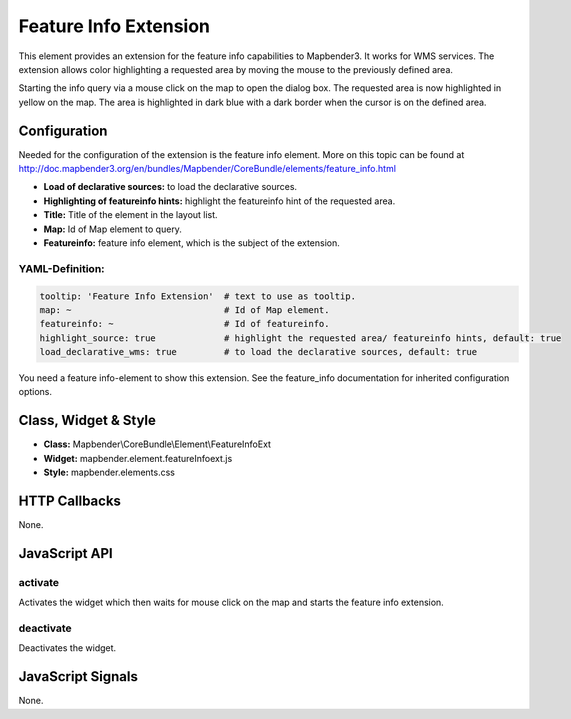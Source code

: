 .. _feature_info_extension:

Feature Info Extension
***********************

This element provides an extension for the feature info capabilities to Mapbender3. It works for WMS services.
The extension allows color highlighting a requested area by moving the mouse to the previously defined area.

Starting the info query via a mouse click on the map to open the dialog box. The requested area is now highlighted in yellow on the map. The area is highlighted in dark blue with a dark border when the cursor is on the defined area.

.. image:: ../../../../../figures/feature_info_extension.png
     :scale: 80

Configuration
=============

.. image:: ../../../../../figures/feature_info_extension_configuration.png
     :scale: 80

Needed for the configuration of the extension is the feature info element. More on this topic can be found at http://doc.mapbender3.org/en/bundles/Mapbender/CoreBundle/elements/feature_info.html

* **Load of declarative sources:** to load the declarative sources.
* **Highlighting of featureinfo hints:** highlight the featureinfo hint of the requested area.
* **Title:** Title of the element in the layout list.
* **Map:** Id of Map element to query.
* **Featureinfo:** feature info element, which is the subject of the extension.


YAML-Definition:
----

.. code-block:: yaml


   tooltip: 'Feature Info Extension'  # text to use as tooltip.
   map: ~                             # Id of Map element.
   featureinfo: ~                     # Id of featureinfo.
   highlight_source: true             # highlight the requested area/ featureinfo hints, default: true 
   load_declarative_wms: true         # to load the declarative sources, default: true 


You need a feature info-element to show this extension. See the feature_info documentation for inherited configuration options. 

Class, Widget & Style
============================

* **Class:** Mapbender\\CoreBundle\\Element\\FeatureInfoExt
* **Widget:** mapbender.element.featureInfoext.js
* **Style:** mapbender.elements.css

HTTP Callbacks
==============

None.

JavaScript API
==============

activate
--------

Activates the widget which then waits for mouse click on the map and starts the feature info extension.

deactivate
----------
Deactivates the widget.

JavaScript Signals
==================

None.
